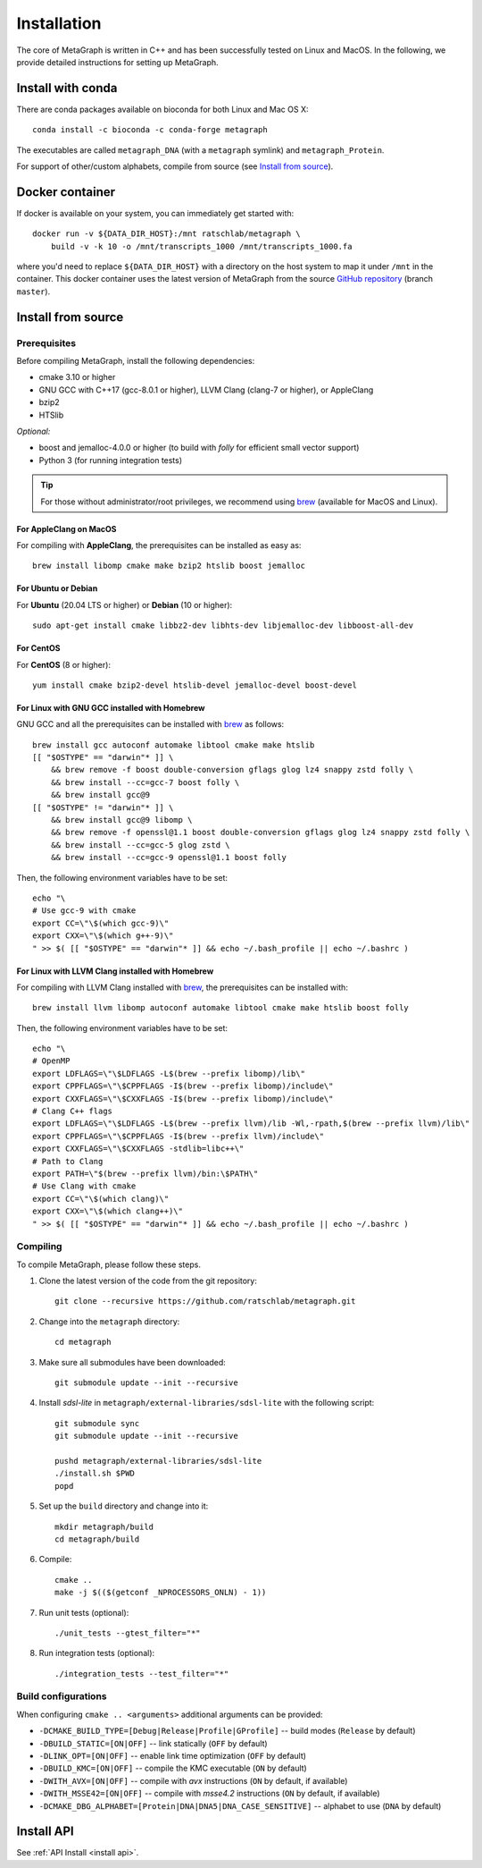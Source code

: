 .. _installation:

Installation
============

The core of MetaGraph is written in C++ and has been successfully tested on Linux and MacOS. In the
following, we provide detailed instructions for setting up MetaGraph.

Install with conda
------------------

There are conda packages available on bioconda for both Linux and Mac OS X::

    conda install -c bioconda -c conda-forge metagraph

The executables are called ``metagraph_DNA`` (with a ``metagraph`` symlink) and ``metagraph_Protein``.

For support of other/custom alphabets, compile from source (see `Install from source`_).


Docker container
----------------

If docker is available on your system, you can immediately get started with::

    docker run -v ${DATA_DIR_HOST}:/mnt ratschlab/metagraph \
        build -v -k 10 -o /mnt/transcripts_1000 /mnt/transcripts_1000.fa


where you'd need to replace ``${DATA_DIR_HOST}`` with a directory on the host system to map it
under ``/mnt`` in the container. This docker container uses the latest version of MetaGraph from
the source `GitHub repository <https://github.com/ratschlab/metagraph>`_ (branch ``master``).


Install from source
-------------------

Prerequisites
^^^^^^^^^^^^^
Before compiling MetaGraph, install the following dependencies:

- cmake 3.10 or higher
- GNU GCC with C++17 (gcc-8.0.1 or higher), LLVM Clang (clang-7 or higher), or AppleClang
- bzip2
- HTSlib

*Optional:*

- boost and jemalloc-4.0.0 or higher (to build with *folly* for efficient small vector support)
- Python 3 (for running integration tests)

.. tip:: For those without administrator/root privileges, we recommend using
         `brew <https://brew.sh/>`_ (available for MacOS and Linux).


For AppleClang on MacOS
"""""""""""""""""""""""
For compiling with **AppleClang**, the prerequisites can be installed as easy as::

    brew install libomp cmake make bzip2 htslib boost jemalloc


For Ubuntu or Debian
""""""""""""""""""""
For **Ubuntu** (20.04 LTS or higher) or **Debian** (10 or higher)::

    sudo apt-get install cmake libbz2-dev libhts-dev libjemalloc-dev libboost-all-dev


For CentOS
""""""""""
For **CentOS** (8 or higher)::

    yum install cmake bzip2-devel htslib-devel jemalloc-devel boost-devel


For Linux with GNU GCC installed with Homebrew
""""""""""""""""""""""""""""""""""""""""""""""
GNU GCC and all the prerequisites can be installed with `brew <https://brew.sh/>`_ as follows::

    brew install gcc autoconf automake libtool cmake make htslib
    [[ "$OSTYPE" == "darwin"* ]] \
        && brew remove -f boost double-conversion gflags glog lz4 snappy zstd folly \
        && brew install --cc=gcc-7 boost folly \
        && brew install gcc@9
    [[ "$OSTYPE" != "darwin"* ]] \
        && brew install gcc@9 libomp \
        && brew remove -f openssl@1.1 boost double-conversion gflags glog lz4 snappy zstd folly \
        && brew install --cc=gcc-5 glog zstd \
        && brew install --cc=gcc-9 openssl@1.1 boost folly

Then, the following environment variables have to be set::

    echo "\
    # Use gcc-9 with cmake
    export CC=\"\$(which gcc-9)\"
    export CXX=\"\$(which g++-9)\"
    " >> $( [[ "$OSTYPE" == "darwin"* ]] && echo ~/.bash_profile || echo ~/.bashrc )

For Linux with LLVM Clang installed with Homebrew
"""""""""""""""""""""""""""""""""""""""""""""""""
For compiling with LLVM Clang installed with `brew <https://brew.sh/>`_, the prerequisites can be installed with::

    brew install llvm libomp autoconf automake libtool cmake make htslib boost folly

Then, the following environment variables have to be set::

    echo "\
    # OpenMP
    export LDFLAGS=\"\$LDFLAGS -L$(brew --prefix libomp)/lib\"
    export CPPFLAGS=\"\$CPPFLAGS -I$(brew --prefix libomp)/include\"
    export CXXFLAGS=\"\$CXXFLAGS -I$(brew --prefix libomp)/include\"
    # Clang C++ flags
    export LDFLAGS=\"\$LDFLAGS -L$(brew --prefix llvm)/lib -Wl,-rpath,$(brew --prefix llvm)/lib\"
    export CPPFLAGS=\"\$CPPFLAGS -I$(brew --prefix llvm)/include\"
    export CXXFLAGS=\"\$CXXFLAGS -stdlib=libc++\"
    # Path to Clang
    export PATH=\"$(brew --prefix llvm)/bin:\$PATH\"
    # Use Clang with cmake
    export CC=\"\$(which clang)\"
    export CXX=\"\$(which clang++)\"
    " >> $( [[ "$OSTYPE" == "darwin"* ]] && echo ~/.bash_profile || echo ~/.bashrc )


Compiling
^^^^^^^^^
To compile MetaGraph, please follow these steps.

#. Clone the latest version of the code from the git repository::

    git clone --recursive https://github.com/ratschlab/metagraph.git

#. Change into the ``metagraph`` directory::
    
    cd metagraph

#. Make sure all submodules have been downloaded::

    git submodule update --init --recursive

#. Install *sdsl-lite* in ``metagraph/external-libraries/sdsl-lite`` with the following script::

    git submodule sync
    git submodule update --init --recursive

    pushd metagraph/external-libraries/sdsl-lite
    ./install.sh $PWD
    popd

#. Set up the ``build`` directory and change into it::

    mkdir metagraph/build
    cd metagraph/build

#. Compile::

    cmake ..
    make -j $(($(getconf _NPROCESSORS_ONLN) - 1))

#. Run unit tests (optional)::

    ./unit_tests --gtest_filter="*"

#. Run integration tests (optional)::

    ./integration_tests --test_filter="*"

Build configurations
^^^^^^^^^^^^^^^^^^^^

When configuring ``cmake .. <arguments>`` additional arguments can be provided:

- ``-DCMAKE_BUILD_TYPE=[Debug|Release|Profile|GProfile]`` -- build modes (``Release`` by default)
- ``-DBUILD_STATIC=[ON|OFF]`` -- link statically (``OFF`` by default)
- ``-DLINK_OPT=[ON|OFF]`` -- enable link time optimization (``OFF`` by default)
- ``-DBUILD_KMC=[ON|OFF]`` -- compile the KMC executable (``ON`` by default)
- ``-DWITH_AVX=[ON|OFF]`` -- compile with *avx* instructions (``ON`` by default, if available)
- ``-DWITH_MSSE42=[ON|OFF]`` -- compile with *msse4.2* instructions (``ON`` by default, if available)
- ``-DCMAKE_DBG_ALPHABET=[Protein|DNA|DNA5|DNA_CASE_SENSITIVE]`` -- alphabet to use (``DNA`` by default)


Install API
----------------------------
See :ref:`API Install <install api>`.
